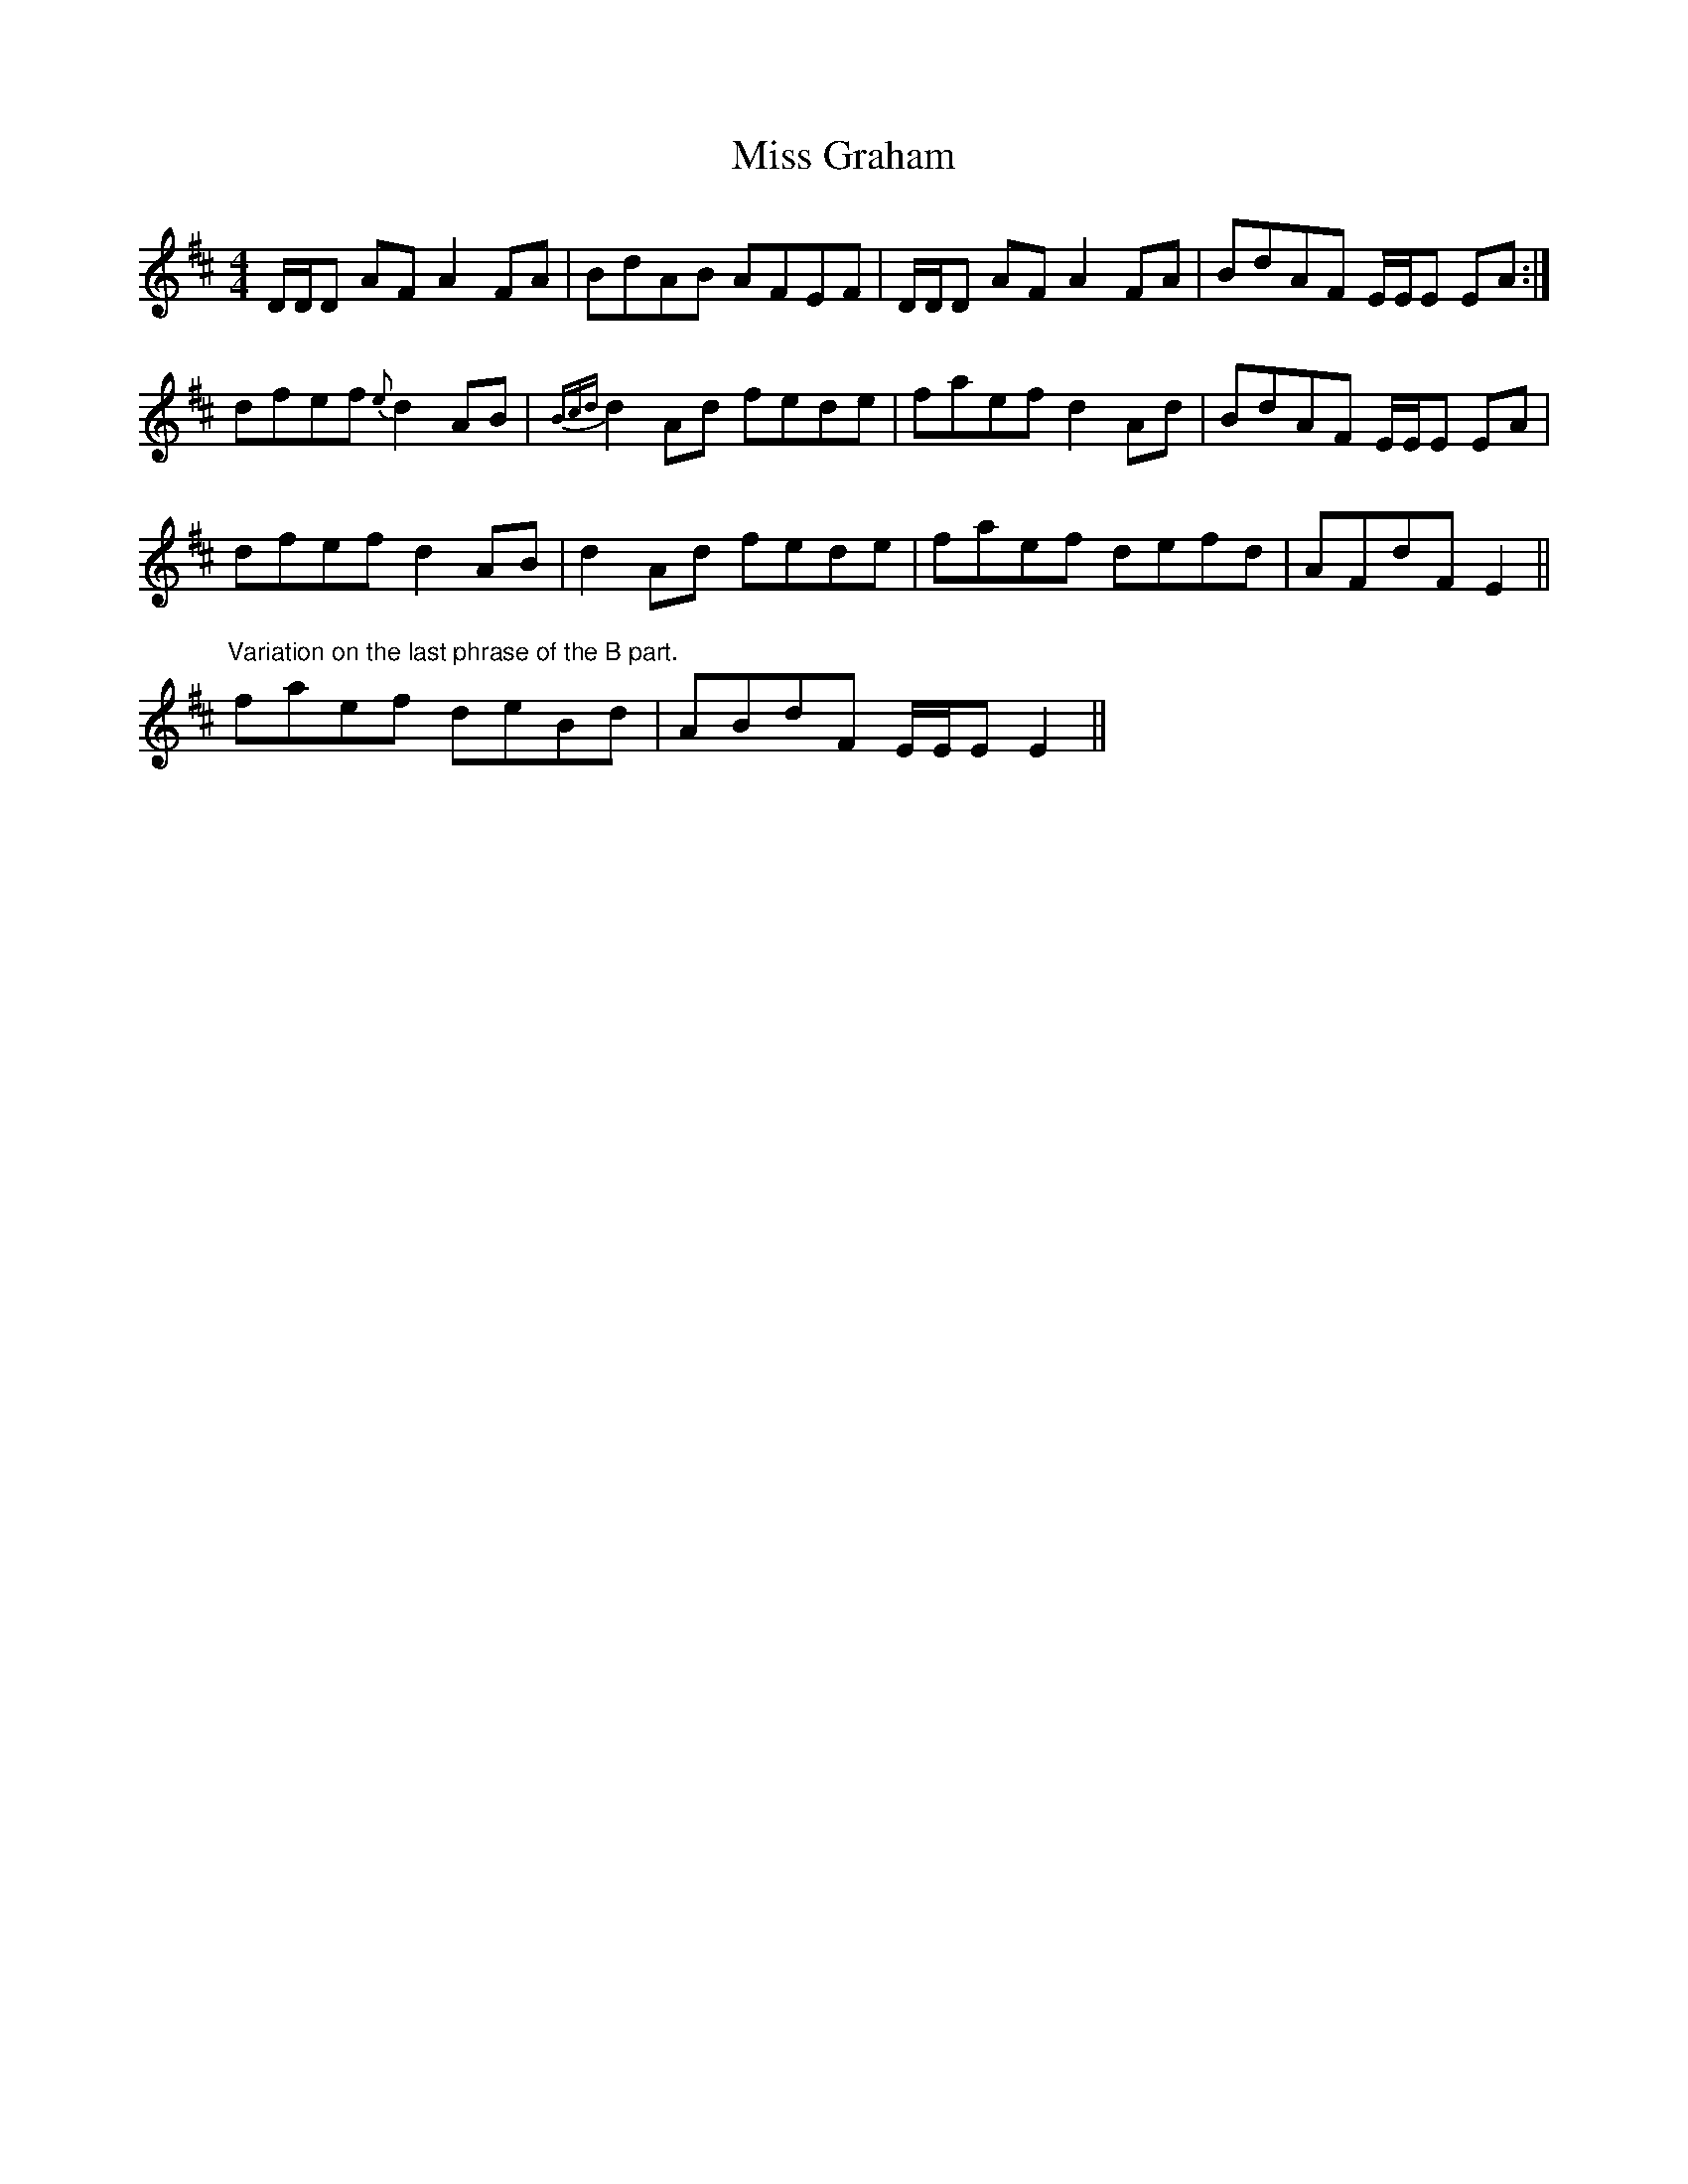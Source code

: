X: 27033
T: Miss Graham
R: reel
M: 4/4
K: Dmajor
D/D/D AF A2 FA|BdAB AFEF|D/D/D AF A2 FA|BdAF E/E/E EA:|
dfef {e}d2 AB|{Bcd}d2 Ad fede|faef d2 Ad|BdAF E/E/E EA|
dfef d2 AB|d2 Ad fede|faef defd|AFdF E2||
"Variation on the last phrase of the B part."
faef deBd|ABdF E/E/E E2||

